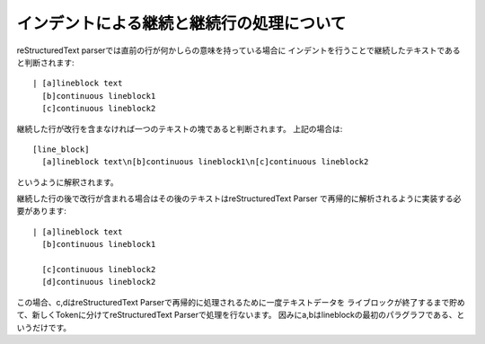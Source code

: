 ========================================
インデントによる継続と継続行の処理について
========================================

reStructuredText parserでは直前の行が何かしらの意味を持っている場合に
インデントを行うことで継続したテキストであると判断されます::

  | [a]lineblock text
    [b]continuous lineblock1
    [c]continuous lineblock2

継続した行が改行を含まなければ一つのテキストの塊であると判断されます。
上記の場合は::

  [line_block]
    [a]lineblock text\n[b]continuous lineblock1\n[c]continuous lineblock2

というように解釈されます。

継続した行の後で改行が含まれる場合はその後のテキストはreStructuredText Parser
で再帰的に解析されるように実装する必要があります::

  | [a]lineblock text
    [b]continuous lineblock1

    [c]continuous lineblock2
    [d]continuous lineblock2


この場合、c,dはreStructuredText Parserで再帰的に処理されるために一度テキストデータを
ライブロックが終了するまで貯めて、新しくTokenに分けてreStructuredText Parserで処理を行ないます。
因みにa,bはlineblockの最初のパラグラフである、というだけです。